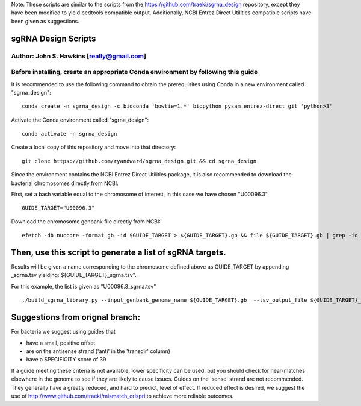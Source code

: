 Note: These scripts are similar to the scripts from the https://github.com/traeki/sgrna_design repository, except they have been modified to yield bedtools compatible output. Additionally, NCBI Entrez Direct Utilities compatible scripts have been given as suggestions.

sgRNA Design Scripts
====================
Author: John S. Hawkins [really@gmail.com]
-------------------------------------------------
**Before installing, create an appropriate Conda environment by following this guide**
-------------------------------------------------

It is recommended to use the following command to obtain the prerequisites using Conda in a new environment called "sgrna_design":
::
    conda create -n sgrna_design -c bioconda 'bowtie=1.*' biopython pysam entrez-direct git 'python>3'

Activate the Conda environment called "sgrna_design":
::
    conda activate -n sgrna_design
    
Create a local copy of this repository and move into that directory:
::
    git clone https://github.com/ryandward/sgrna_design.git && cd sgrna_design

Since the environment contains the NCBI Entrez Direct Utilities package, it is also recommended to download the bacterial chromosomes directly from NCBI. 

First, set a bash variable equal to the chromosome of interest, in this case we have chosen "U00096.3".
::
    GUIDE_TARGET="U00096.3"

Download the chromosome genbank file directly from NCBI:
::
    efetch -db nuccore -format gb -id $GUIDE_TARGET > ${GUIDE_TARGET}.gb && file ${GUIDE_TARGET}.gb | grep -iq ascii && echo "File contains data, continue to next step." || echo "Emtpy file, try efetch step again."

Then, use this script to generate a list of sgRNA targets.
====================

Results will be given a name corresponding to the chromosome defined above as GUIDE_TARGET by appending _sgrna.tsv yielding: ${GUIDE_TARGET}_sgrna.tsv". 

For this example, the list is given as "U00096.3_sgrna.tsv" 
::
    ./build_sgrna_library.py --input_genbank_genome_name ${GUIDE_TARGET}.gb  --tsv_output_file ${GUIDE_TARGET}_sgrna.tsv && echo "Output stored in ${GUIDE_TARGET}_sgrna.tsv"


Suggestions from orignal branch:
====================

For bacteria we suggest using guides that

*   have a small, positive offset

*   are on the antisense strand ('anti' in the 'transdir' column)

*   have a SPECIFICITY score of 39

If a guide meeting these criteria is not available, lower specificity can be
used, but you should check for near-matches elsewhere in the genome to see if
they are likely to cause issues.  Guides on the 'sense' strand are not
recommended.  They generally have a greatly reduced, and hard to predict, level
of effect.  If reduced effect is desired, we suggest the use of
http://www.github.com/traeki/mismatch_crispri to achieve more reliable
outcomes.
